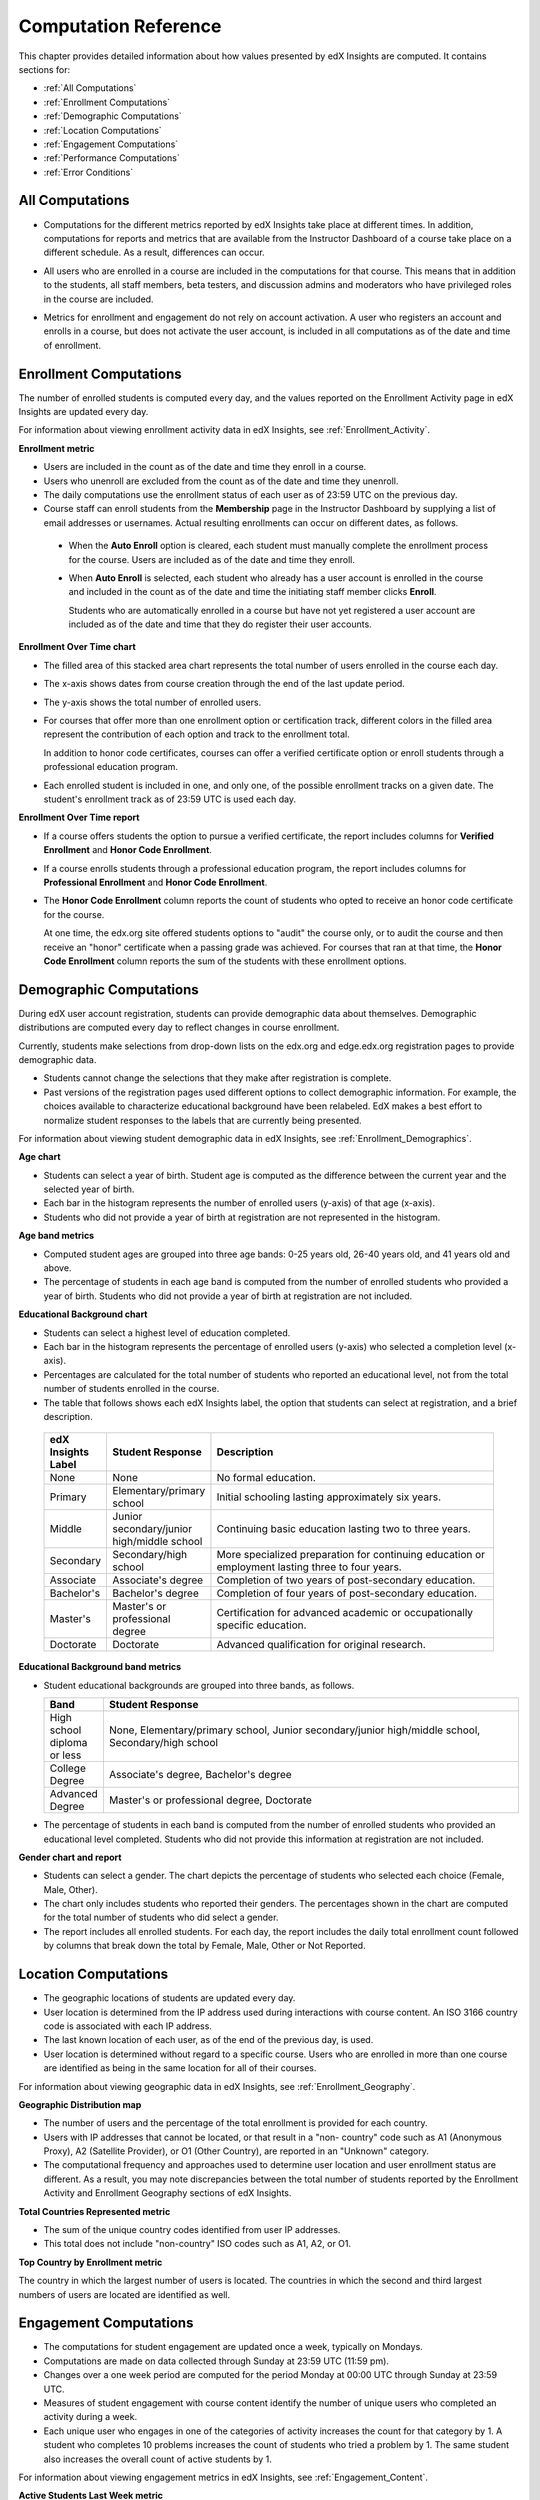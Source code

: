 .. _Reference:

#######################
Computation Reference
#######################

This chapter provides detailed information about how values presented by
edX Insights are computed. It contains sections for:

* :ref:`All Computations`

* :ref:`Enrollment Computations`

* :ref:`Demographic Computations`

* :ref:`Location Computations`

* :ref:`Engagement Computations`

* :ref:`Performance Computations`
  
* :ref:`Error Conditions`

.. _All Computations:

*********************************
All Computations
*********************************

* Computations for the different metrics reported by edX Insights take place at
  different times. In addition, computations for reports and metrics that are
  available from the Instructor Dashboard of a course take place on a
  different schedule. As a result, differences can occur.

.. Jennifer asks for an x-ref to more information. Better place might be course_enrollment.rst in Running.

* All users who are enrolled in a course are included in the computations for
  that course. This means that in addition to the students, all staff members,
  beta testers, and discussion admins and moderators who have privileged roles
  in the course are included.

.. spacer

* Metrics for enrollment and engagement do not rely on account activation. A
  user who registers an account and enrolls in a course, but does not activate
  the user account, is included in all computations as of the date and time of
  enrollment.

.. _Enrollment Computations:

*********************************
Enrollment Computations
*********************************

The number of enrolled students is computed every day, and the values reported
on the Enrollment Activity page in edX Insights are updated every day.

For information about viewing enrollment activity data in edX Insights, see
:ref:`Enrollment_Activity`.

**Enrollment metric**

* Users are included in the count as of the date and time they enroll in a
  course.

* Users who unenroll are excluded from the count as of the date and time they
  unenroll.

* The daily computations use the enrollment status of each user as of 23:59 UTC
  on the previous day.

* Course staff can enroll students from the **Membership** page in the
  Instructor Dashboard by supplying a list of email addresses or usernames.
  Actual resulting enrollments can occur on different dates, as follows.

 * When the **Auto Enroll** option is cleared, each student must manually
   complete the enrollment process for the course. Users are included as of the
   date and time they enroll.

 * When **Auto Enroll** is selected, each student who already has a user
   account is enrolled in the course and included in the count as of the date
   and time the initiating staff member clicks **Enroll**.

   Students who are automatically enrolled in a course but have not yet
   registered a user account are included as of the date and time that they do
   register their user accounts.

**Enrollment Over Time chart**
  
* The filled area of this stacked area chart represents the total
  number of users enrolled in the course each day.

* The x-axis shows dates from course creation through the end of the last
  update period.

* The y-axis shows the total number of enrolled users. 

* For courses that offer more than one enrollment option or certification
  track, different colors in the filled area represent the contribution of each
  option and track to the enrollment total.

  In addition to honor code certificates, courses can offer a verified
  certificate option or enroll students through a professional education
  program.

* Each enrolled student is included in one, and only one, of the possible
  enrollment tracks on a given date. The student's enrollment track as of 23:59
  UTC is used each day.

**Enrollment Over Time report**

* If a course offers students the option to pursue a verified certificate, the
  report includes columns for **Verified Enrollment** and **Honor Code
  Enrollment**.
  
* If a course enrolls students through a professional education program, the
  report includes columns for **Professional Enrollment** and **Honor Code
  Enrollment**.

* The **Honor Code Enrollment** column reports the count of students who opted
  to receive an honor code certificate for the course.

  At one time, the edx.org site offered students options to "audit" the course
  only, or to audit the course and then receive an "honor" certificate when a
  passing grade was achieved. For courses that ran at that time, the **Honor
  Code Enrollment** column reports the sum of the students with these
  enrollment options.

.. _Demographic Computations:

*********************************
Demographic Computations
*********************************

During edX user account registration, students can provide demographic data
about themselves. Demographic distributions are computed every day to reflect
changes in course enrollment.

Currently, students make selections from drop-down lists on the edx.org and
edge.edx.org registration pages to provide demographic data.

* Students cannot change the selections that they make after registration is
  complete.

* Past versions of the registration pages used different options to collect
  demographic information. For example, the choices available to characterize
  educational background have been relabeled. EdX makes a best effort to
  normalize student responses to the labels that are currently being presented.

For information about viewing student demographic data in edX Insights, see
:ref:`Enrollment_Demographics`.

**Age chart**

* Students can select a year of birth. Student age is computed as the
  difference between the current year and the selected year of birth.

* Each bar in the histogram represents the number of enrolled users (y-axis) 
  of that age (x-axis).

* Students who did not provide a year of birth at registration are not
  represented in the histogram.

**Age band metrics**

* Computed student ages are grouped into three age bands: 0-25 years old, 26-40
  years old, and 41 years old and above.

* The percentage of students in each age band is computed from the number of
  enrolled students who provided a year of birth. Students who did not provide
  a year of birth at registration are not included.

**Educational Background chart**

* Students can select a highest level of education completed. 
  
* Each bar in the histogram represents the percentage of enrolled users
  (y-axis) who selected a completion level (x-axis).

* Percentages are calculated for the total number of students who reported an
  educational level, not from the total number of students enrolled in the
  course.

*  The table that follows shows each edX Insights label, the option that
   students can select at registration, and a brief description.
  
  .. list-table::
     :widths: 10 20 70
     :header-rows: 1

     * - edX Insights Label
       - Student Response
       - Description
     * - None
       - None
       - No formal education.
     * - Primary
       - Elementary/primary school
       - Initial schooling lasting approximately six years.
     * - Middle
       - Junior secondary/junior high/middle school
       - Continuing basic education lasting two to three years.
     * - Secondary
       - Secondary/high school
       - More specialized preparation for continuing education or employment
         lasting three to four years.
     * - Associate
       - Associate's degree
       - Completion of two years of post-secondary education.
     * - Bachelor's
       - Bachelor's degree
       - Completion of four years of post-secondary education.
     * - Master's
       - Master's or professional degree
       - Certification for advanced academic or occupationally specific
         education.
     * - Doctorate
       - Doctorate
       - Advanced qualification for original research.

**Educational Background band metrics**

* Student educational backgrounds are grouped into three bands, as follows.
  
  .. list-table::
     :widths: 10 70
     :header-rows: 1

     * - Band
       - Student Response
     * - High school diploma or less
       - None, Elementary/primary school, Junior secondary/junior high/middle
         school, Secondary/high school
     * - College Degree
       - Associate's degree, Bachelor's degree
     * - Advanced Degree
       - Master's or professional degree, Doctorate

* The percentage of students in each band is computed from the number of
  enrolled students who provided an educational level completed. Students who
  did not provide this information at registration are not included.

**Gender chart and report**

* Students can select a gender. The chart depicts the percentage of students
  who selected each choice (Female, Male, Other).

* The chart only includes students who reported their genders. The percentages
  shown in the chart are computed for the total number of students who did
  select a gender.

* The report includes all enrolled students. For each day, the report includes
  the daily total enrollment count followed by columns that break down the
  total by Female, Male, Other or Not Reported.

.. _Location Computations:

*********************************
Location Computations
*********************************

* The geographic locations of students are updated every day.

* User location is determined from the IP address used during interactions with
  course content. An ISO 3166 country code is associated with each IP address. 

* The last known location of each user, as of the end of the previous day, is
  used.

* User location is determined without regard to a specific course. Users who
  are enrolled in more than one course are identified as being in the same
  location for all of their courses.

For information about viewing geographic data in edX Insights, see
:ref:`Enrollment_Geography`.

**Geographic Distribution map**

* The number of users and the percentage of the total enrollment is provided
  for each country.

* Users with IP addresses that cannot be located, or that result in a "non-
  country" code such as A1 (Anonymous Proxy), A2 (Satellite Provider), or O1
  (Other Country), are reported in an "Unknown" category.

* The computational frequency and approaches used to determine user location
  and user enrollment status are different. As a result, you may note
  discrepancies between the total number of students reported by the Enrollment
  Activity and Enrollment Geography sections of edX Insights.

**Total Countries Represented metric**

* The sum of the unique country codes identified from user IP addresses. 

* This total does not include "non-country" ISO codes such as A1, A2, or O1.

**Top Country by Enrollment metric** 

The country in which the largest number of users is located. The countries in
which the second and third largest numbers of users are located are identified
as well.

.. _Engagement Computations:

*********************************
Engagement Computations
*********************************

* The computations for student engagement are updated once a week, typically on
  Mondays.

* Computations are made on data collected through Sunday at 23:59 UTC (11:59
  pm).

* Changes over a one week period are computed for the period Monday at 00:00
  UTC through Sunday at 23:59 UTC.

* Measures of student engagement with course content identify the number of
  unique users who completed an activity during a week.

* Each unique user who engages in one of the categories of activity increases
  the count for that category by 1. A student who completes 10 problems
  increases the count of students who tried a problem by 1. The same student
  also increases the overall count of active students by 1.

For information about viewing engagement metrics in edX Insights, see
:ref:`Engagement_Content`.

**Active Students Last Week metric** 
  
* The number of unique users who visited any page in the course (a URL) at
  least once during the last update period.

  Some examples of the activities that a student can complete on a page, and
  that are included in this count, include contributing to a discussion topic,
  reading a textbook, submitting an answer to any type of problem, playing a
  video, and reviewing the course updates.

* This metric includes all course activities, excluding enrollment and
  unenrollment.  

**Watched a Video Last Week metric** 
  
* The number of unique users who clicked play for at least one of the course
  videos. 

* Only videos that were played on the edX platform video player are included.

**Tried a Problem Last Week metric** 
  
* The number of unique users who submitted an answer for at least one problem
  of these types:

  * Checkboxes (`<choiceresponse>`)
  * Dropdown (`<optionresponse>`)
  * Multiple choice (`<multiplechoiceresponse>`)
  * Numerical input (`<numericalresponse>`)
  * Text input (`<stringresponse>`)
  * Math expression input (`<formularesponse>`)

.. Gabe believes that there may actually be a few more. Subtask created.
.. TODO: when complete list received, comment in doc for each problem type that Gabe determines to be a capa problem for future reference

**Weekly Student Engagement graph**
  
* The markers on the graph represent the number of users who interacted with
  different aspects of the course each week.

* The x-axis includes computations made from course creation through the end of
  the last update period.

* Computations are updated weekly.

* The y-axis shows the number of unique users.


.. _Performance Computations:

*****************************
Performance Computations
*****************************

* Student answer distribution data is available for problems of these types
  only.

  * Checkboxes (``<choiceresponse>``)
  * Dropdown (``<optionresponse>``)
  * Multiple choice (``<multiplechoiceresponse>``)
  * Numerical input (``<numericalresponse>``)
  * Text input (``<stringresponse>``)
  * Math expression input (``<formularesponse>``)
  
  For information about the problem types that can be included in courses and
  their settings, see `Creating Exercises and Tools`_.

* Computations are updated daily. 

* Problems are included on the report if students can click **Check** to
  submit their responses. If students can only save their responses without
  submitting them (that is, the **Maximum Attempts** for the problem is set to
  0), data is not available for student answer distribution computations.

* Only problem activity that occurred after 23 October 2013 is included. In
  addition, at least one student must have submitted an answer after 6 March
  2014.

**Answer Distribution CSV file**

The CSV file contains a superset of the data that is included in the chart and
report. The CSV file contains the following columns.

.. list-table::
   :widths: 20 60
   :header-rows: 1

   * - Column
     - Description
   * - answer_value_numeric
     - The value entered by the student for numerical input problems.
   * - answer_value_text
     - The text label of the answer choice for checkboxes, dropdown, and
       multiple choice problems. The value entered by the student for text
       input and math expression input problems. 

       For checkboxes and multiple choice problems, answer choices selected by
       at least one student after 23 October 2013, but not selected after 6
       March 2014, do not include the answer_value_text. The value_id is
       available for these problems.

   * - correct
     - TRUE if this answer value is correct, or FALSE if this answer value is
       incorrect.
   * - count
     - The number of times that students entered or selected this answer as
       their most recent submission for the problem or problem variant. 

       The count reflects the entire problem history. If you change a 
       problem after it is released, it might not be possible for you to 
       determine which answers were given before and after you made the change.

   * - course_id
     - The identifier for the course run.
   * - created
     - The date and time of the computation.
   * - module_id
     - The internal identifier for the problem component.
   * - part_id
     - For a problem component that contains multiple questions, the internal
       identifier for each problem. For a problem component that
       contains a single question, the internal identifier of that problem.
   * - problem_display_name
     - The display name defined for the problem.
   * - question_text
     - The accessibility label that appears above the answer choices or
       the value entry field for the problem. In the Studio Simple Editor, this
       text is surrounded by two pairs of angle brackets (>>Question<<). Blank
       for questions that do not have an accessibility label.

       For problems that use randomization, if a particular answer has not 
       been selected since 6 March 2014, the question_text is blank for 
       that answer.

   * - value_id
     - The internal identifier for the answer choice provided for checkboxes
       and multiple choice problems. Blank for dropdown, numerical input, text
       input, and math expression input problems.
   * - variant
     - For problems that use the randomization setting in Studio, contains
       the unique identifier for a variant of the problem. Blank for problems
       that have this setting defined as **Never** (the default).


After you download the CSV file, be aware that different spreadsheet
applications can display the same data in different ways.

* Not all spreadsheet applications interpret and render UTF-8 encoded
  characters correctly.

* Some spreadsheet applications alter data for display purposes, such as zero-
  filling numbers expressed as decimals.

If you notice characters that do not display as expected, or multiple lines
that have the same answer_value but different counts, try opening the file in a
different spreadsheet application or a text editor.

.. _Error Conditions:

*****************
Error Conditions
*****************

The data that edX collects from student interactions has expanded over time to
capture increasingly specific information, and continues to expand as we add
new features to the platform. As a result, more data is available for courses
that are running now, or that ran recently, than for courses that ran in the
past. Not all data for every value reported by edX Insights is available for
every course run.

In the following situations, data may not be available in edX Insights. 

* EdX changed the method used to track student enrollments on 3 December 2013.
  For courses created in Studio prior to 4 December 2013, edX Insights reports
  enrollment activity beginning with the enrollment count on 11 November 2013.

* For courses with a very small number of enrolled users, such as newly created
  courses, data for enrollment activity, enrollment geography, or both, may not
  be available.

* For courses that do not have any recorded student interactions, such as test
  courses and courses that finished running early in the history of the edX
  platform, data for enrollment activity and student engagement may not be
  available.

* Charts are not available for problems with randomization enabled in Studio.
  The Answer Distribution report and downloadable CSV file are available for
  these problems, and include one row for each problem-variant-answer
  combination selected by your students.


.. _Creating Exercises and Tools: http://edx.readthedocs.org/projects/edx-partner-course-staff/en/latest/exercises_tools/index.html